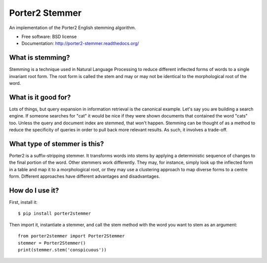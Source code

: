 ===============================
Porter2 Stemmer
===============================

.. image:: https://travis-ci.org/evandempsey/porter2-stemmer.svg
        :target: https://travis-ci.org/evandempsey/porter2-stemmer

.. image:: https://img.shields.io/pypi/v/porter2stemmer.svg
        :target: https://pypi.python.org/pypi/porter2stemmer

.. image:: https://img.shields.io/coveralls/evandempsey/porter2-stemmer.svg
    :target: https://coveralls.io/r/evandempsey/porter2-stemmer

An implementation of the Porter2 English stemming algorithm.

* Free software: BSD license
* Documentation: http://porter2-stemmer.readthedocs.org/

What is stemming?
*****************

Stemming is a technique used in Natural Language Processing to reduce different inflected forms of words to a single
invariant root form. The root form is called the stem and may or may not be identical to the morphological root of the
word.

What is it good for?
********************

Lots of things, but query expansion in information retrieval is the canonical example. Let's say you are building a
search engine. If someone searches for "cat" it would be nice if they were shown documents that contained the word "cats"
too. Unless the query and document index are stemmed, that won't happen. Stemming can be thought of as a method to reduce
the specificity of queries in order to pull back more relevant results. As such, it involves a trade-off.

What type of stemmer is this?
*****************************

Porter2 is a suffix-stripping stemmer. It transforms words into stems by applying a deterministic sequence of
changes to the final portion of the word. Other stemmers work differently. They may, for instance, simply look up
the inflected form in a table and map it to a morphological root, or they may use a clustering approach to
map diverse forms to a centre form. Different approaches have different advantages and disadvantages.

How do I use it?
****************

First, install it::

    $ pip install porter2stemmer

Then import it, instantiate a stemmer, and call the stem method with the word you want to stem as an argument::

    from porter2stemmer import Porter2Stemmer
    stemmer = Porter2Stemmer()
    print(stemmer.stem('conspicuous'))

